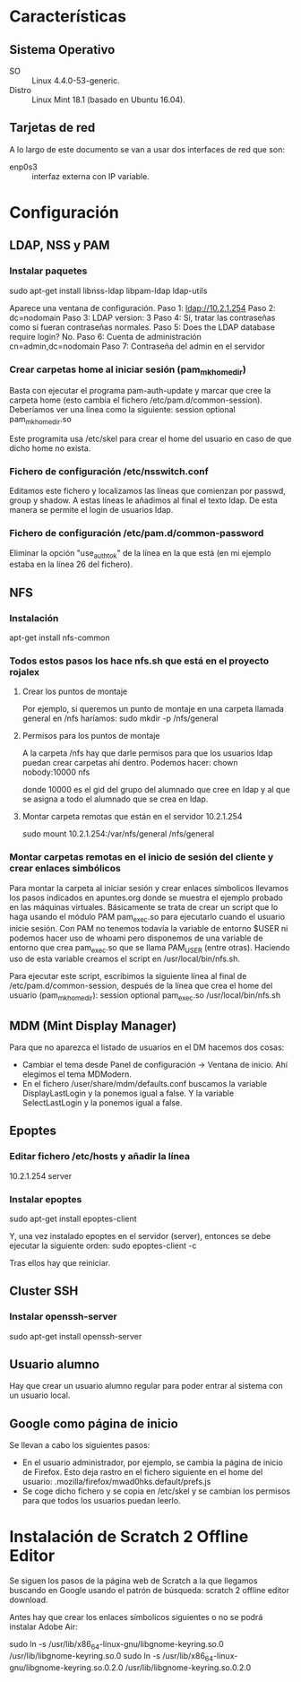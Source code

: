 * Características
** Sistema Operativo
   - SO :: Linux 4.4.0-53-generic.
   - Distro :: Linux Mint 18.1 (basado en Ubuntu 16.04).
** Tarjetas de red
   A lo largo de este documento se van a usar dos interfaces de red que son:
   - enp0s3 :: interfaz externa con IP variable.
* Configuración
** LDAP, NSS y PAM
*** Instalar paquetes
    sudo apt-get install libnss-ldap libpam-ldap ldap-utils

    Aparece una ventana de configuración.
    Paso 1:
    ldap://10.2.1.254
    Paso 2:
    dc=nodomain
    Paso 3:
    LDAP version: 3
    Paso 4:
    Sí, tratar las contraseñas como si fueran contraseñas normales.
    Paso 5: Does the LDAP database require login?
    No.
    Paso 6: Cuenta de administración
    cn=admin,dc=nodomain
    Paso 7: Contraseña del admin en el servidor
*** Crear carpetas home al iniciar sesión (pam_mkhomedir)
    Basta con ejecutar el programa pam-auth-update y marcar que cree la
    carpeta home (esto cambia el fichero /etc/pam.d/common-session).
    Deberíamos ver una línea como la siguiente:
    session optional                      pam_mkhomedir.so

    Este programita usa /etc/skel para crear el home del usuario en caso
    de que dicho home no exista.
*** Fichero de configuración /etc/nsswitch.conf
    Editamos este fichero y localizamos las líneas que comienzan por 
    passwd, group y shadow. A estas líneas le añadimos al final el texto
    ldap. De esta manera se permite el login de usuarios ldap.
*** Fichero de configuración /etc/pam.d/common-password
    Eliminar la opción "use_authtok" de la línea en la que está (en mi ejemplo
    estaba en la línea 26 del fichero).
** NFS
*** Instalación
    apt-get install nfs-common
*** Todos estos pasos los hace nfs.sh que está en el proyecto rojalex
**** Crear los puntos de montaje
    Por ejemplo, si queremos un punto de montaje en una carpeta llamada
    general en /nfs haríamos: sudo mkdir -p /nfs/general
**** Permisos para los puntos de montaje
    A la carpeta /nfs hay que darle permisos para que los usuarios ldap
    puedan crear carpetas ahí dentro. Podemos hacer:
    chown nobody:10000 nfs

    donde 10000 es el gid del grupo del alumnado que cree en ldap y al
    que se asigna a todo el alumnado que se crea en ldap.
**** Montar carpeta remotas que están en el servidor 10.2.1.254
    sudo mount 10.2.1.254:/var/nfs/general /nfs/general
*** Montar carpetas remotas en el inicio de sesión del cliente y crear enlaces simbólicos
    Para montar la carpeta al iniciar sesión y crear enlaces símbolicos 
    llevamos los pasos indicados en apuntes.org donde se muestra el ejemplo
    probado en las máquinas virtuales.
    Básicamente se trata de crear un script que lo haga usando el módulo PAM
    pam_exec.so para ejecutarlo cuando el usuario inicie sesión. Con PAM no
    tenemos todavía la variable de entorno $USER ni podemos hacer uso de 
    whoami pero disponemos de una variable de entorno que crea pam_exec.so
    que se llama PAM_USER (entre otras). Haciendo uso de esta variable creamos
    el script en /usr/local/bin/nfs.sh.

    Para ejecutar este script, escribimos la siguiente línea al final de
    /etc/pam.d/common-session, después de la línea que crea el home del
    usuario (pam_mkhomedir):
    session optional     pam_exec.so        /usr/local/bin/nfs.sh
** MDM (Mint Display Manager)
   Para que no aparezca el listado de usuarios en el DM hacemos dos cosas:
   - Cambiar el tema desde Panel de configuración -> Ventana de inicio. Ahí
     elegimos el tema MDModern.
   - En el fichero /user/share/mdm/defaults.conf buscamos la variable
     DisplayLastLogin y la ponemos igual a false. Y la variable 
     SelectLastLogin y la ponemos igual a false.
** Epoptes
*** Editar fichero /etc/hosts y añadir la línea
    10.2.1.254	server
*** Instalar epoptes
    sudo apt-get install epoptes-client

    Y, una vez instalado epoptes en el servidor (server), entonces se
    debe ejecutar la siguiente orden:
    sudo epoptes-client -c

    Tras ellos hay que reiniciar.
** Cluster SSH
*** Instalar openssh-server
    sudo apt-get install openssh-server
** Usuario alumno
   Hay que crear un usuario alumno regular para poder entrar al sistema con
   un usuario local.
** Google como página de inicio
   Se llevan a cabo los siguientes pasos:
   - En el usuario administrador, por ejemplo, se cambia la página de inicio
     de Firefox. Esto deja rastro en el fichero siguiente en el home del 
     usuario: .mozilla/firefox/mwad0hks.default/prefs.js
   - Se coge dicho fichero y se copia en /etc/skel y se cambian los permisos
     para que todos los usuarios puedan leerlo.
* Instalación de Scratch 2 Offline Editor
  Se siguen los pasos de la página web de Scratch a la que llegamos buscando
  en Google usando el patrón de búsqueda: scratch 2 offline editor download.

  Antes hay que crear los enlaces símbolicos siguientes o no se podrá instalar
  Adobe Air:

  sudo ln -s /usr/lib/x86_64-linux-gnu/libgnome-keyring.so.0 /usr/lib/libgnome-keyring.so.0
  sudo ln -s /usr/lib/x86_64-linux-gnu/libgnome-keyring.so.0.2.0 /usr/lib/libgnome-keyring.so.0.2.0
